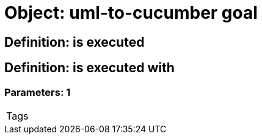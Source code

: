 = Object: uml-to-cucumber goal

== Definition: is executed

== Definition: is executed with

=== Parameters: 1

|===
| Tags
|===

